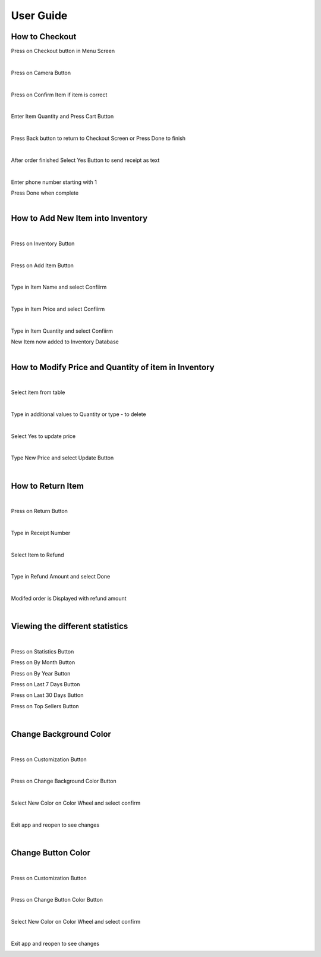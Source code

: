 User Guide
================

How to Checkout
------------------

Press on Checkout button in Menu Screen


.. image:: Images/Menuscreen.png
    :align: center
    :height: 300

|
Press on Camera Button

.. image:: Images/CheckoutScreen.png
    :align: center
    :height: 200
    
|
Press on Confirm Item if item is correct


.. image:: Images/Camera.png
    :align: center
    :height: 200

|
Enter Item Quantity and Press Cart Button

.. image:: Images/ItemQuantity.png
    :align: center
    :height: 200
    
|    
Press Back button to return to Checkout Screen or Press Done to finish


.. image:: Images/ItemCart.png
    :align: center
    :height: 200
    
|    
After order finished Select Yes Button to send receipt as text


.. image:: Images/Text.png
    :align: center
    :height: 200
    
|    
Enter phone number starting with 1 

| Press Done when complete


.. image:: Images/Phone.png
    :align: center
    :height: 200
    
|    
How to Add New Item into Inventory
------------------    

|
Press on Inventory Button

.. image:: Images/Menuscreen.png
    :align: center
    :height: 200

|
Press on Add Item Button

.. image:: Images/Inventory.png
    :align: center
    :height: 200

|
Type in Item Name and select Confiirm

.. image:: Images/ItemName.png
    :align: center
    :height: 200
    
|   
Type in Item Price and select Confiirm

.. image:: Images/ItemPrice.png
    :align: center
    :height: 200    
    
|    
Type in Item Quantity and select Confiirm

| New Item now added to Inventory Database

.. image:: Images/ItemQuantity.png
    :align: center
    :height: 200  
    

|
How to Modify Price and Quantity of item in Inventory
------------------     

|
Select item from table

.. image:: Images/Inventory.png
    :align: center
    :height: 200      

|
Type in additional values to Quantity or type - to delete

.. image:: Images/NewQuantity.png
    :align: center
    :height: 200     
|    
Select Yes to update price

.. image:: Images/UpdatePrice.png
    :align: center
    :height: 200   
 
|
Type New Price and select Update Button

.. image:: Images/NewPrice.png
    :align: center
    :height: 200   

|
How to Return Item
------------------   

|
Press on Return Button

.. image:: Images/Menuscreen.png
    :align: center
    :height: 200 
    
|    
Type in Receipt Number

.. image:: Images/Receipt.png
    :align: center
    :height: 200 

|
Select Item to Refund

.. image:: Images/CustomerOrder.png
    :align: center
    :height: 200 
 
| 
Type in Refund Amount and select Done

.. image:: Images/RefundAmount.png
    :align: center
    :height: 200 

|
Modifed order is Displayed with refund amount

.. image:: Images/NewOrder.png
    :align: center
    :height: 200 
    
|
Viewing the different statistics
------------------   

|
Press on Statistics Button

.. image:: Images/Menuscreen.png
    :align: center
    :height: 200 

Press on By Month Button
    
.. image:: Images/StatsByMonth.PNG
    :align: center
    :height: 200 
 
Press on By Year Button
    
.. image:: Images/StatsByYear.PNG
    :align: center
    :height: 200 
    

Press on Last 7 Days Button
    
.. image:: Images/StatsLast7Days.PNG
    :align: center
    :height: 200 
    

Press on Last 30 Days Button
    
.. image:: Images/StatsLast30Days.PNG
    :align: center
    :height: 200 
    
Press on Top Sellers Button
    
.. image:: Images/StatsTopSellers.PNG
    :align: center
    :height: 200 

|   
Change Background Color 
------------------       

|
Press on Customization Button

.. image:: Images/Menuscreen.png
    :align: center
    :height: 200 
    
|    
Press on Change Background Color Button

.. image:: Images/Customization.png
    :align: center
    :height: 200     
    
|
Select New Color on Color Wheel and select confirm

.. image:: Images/Background.png
    :align: center
    :height: 200     

|
Exit app and reopen to see changes

.. image:: Images/NewBackground.png
    :align: center
    :height: 200 

|
Change Button Color 
------------------  

|
Press on Customization Button

.. image:: Images/Menuscreen.png
    :align: center
    :height: 200 

|
Press on Change Button Color Button

.. image:: Images/Customization.png
    :align: center
    :height: 200     

|
Select New Color on Color Wheel and select confirm

.. image:: Images/ButtonColor.png
    :align: center
    :height: 200     

|
Exit app and reopen to see changes

.. image:: Images/NewButton.png
    :align: center
    :height: 200        
